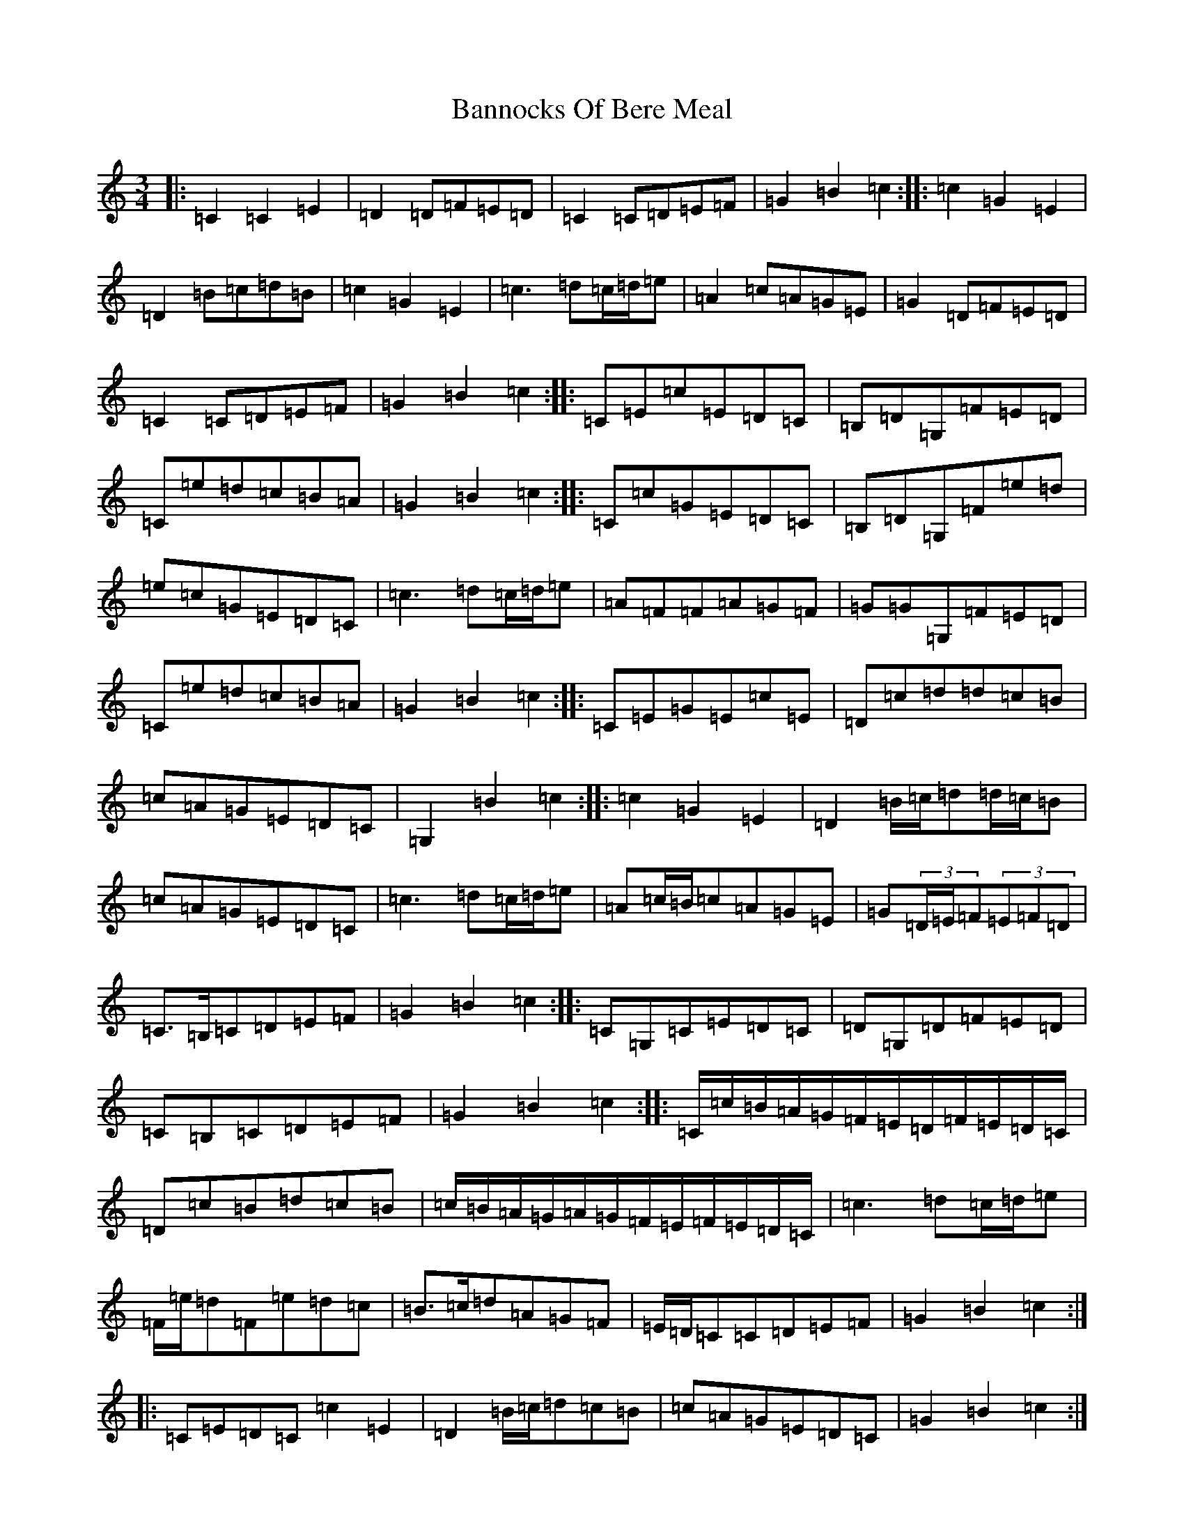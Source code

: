 X: 2283
T: Bannocks Of Bere Meal
S: https://thesession.org/tunes/10636#setting10636
Z: G Major
R: waltz
M:3/4
L:1/8
K: C Major
|:=C2=C2=E2|=D2=D=F=E=D|=C2=C=D=E=F|=G2=B2=c2:||:=c2=G2=E2|=D2=B=c=d=B|=c2=G2=E2|=c3=d=c/2=d/2=e|=A2=c=A=G=E|=G2=D=F=E=D|=C2=C=D=E=F|=G2=B2=c2:||:=C=E=c=E=D=C|=B,=D=G,=F=E=D|=C=e=d=c=B=A|=G2=B2=c2:||:=C=c=G=E=D=C|=B,=D=G,=F=e=d|=e=c=G=E=D=C|=c3=d=c/2=d/2=e|=A=F=F=A=G=F|=G=G=G,=F=E=D|=C=e=d=c=B=A|=G2=B2=c2:||:=C=E=G=E=c=E|=D=c=d=d=c=B|=c=A=G=E=D=C|=G,2=B2=c2:||:=c2=G2=E2|=D2=B/2=c/2=d=d/2=c/2=B|=c=A=G=E=D=C|=c3=d=c/2=d/2=e|=A=c/2=B/2=c=A=G=E|=G(3=D/2=E/2=F(3=E=F=D|=C>=B,=C=D=E=F|=G2=B2=c2:||:=C=G,=C=E=D=C|=D=G,=D=F=E=D|=C=B,=C=D=E=F|=G2=B2=c2:||:=C/2=c/2=B/2=A/2=G/2=F/2=E/2=D/2=F/2=E/2=D/2=C/2|=D=c=B=d=c=B|=c/2=B/2=A/2=G/2=A/2=G/2=F/2=E/2=F/2=E/2=D/2=C/2|=c3=d=c/2=d/2=e|=F/2=e/2=d=F=e=d=c|=B>=c=d=A=G=F|=E/2=D/2=C=C=D=E=F|=G2=B2=c2:||:=C=E=D=C=c2=E2|=D2=B/2=c/2=d=c=B|=c=A=G=E=D=C|=G2=B2=c2:||:=c2=G2=E/2=F/2=G/2=E/2|=D=d=B/2=c/2=d/2=B=G/2=A/2=B/2=G/2|(3=c=e=c(3=G=c=G(3=E=G=E|=c3=d=c/2=d/2=e|=A2=c=A=G=E|=G2(3=D=E=F(3=E=F=D|=C/2=G,/2=A,/2=B,/2=C/2=B,/2=C/2=D/2=E/2=D/2=E/2=F/2|=G2=B2=c2:||:=C=e=C=E=D=C|=C=e=B,=d=A,=c|=G,2=B2=c2:||:=C=c=A/2=G/2=F/2=E/2=F/2=E/2=D/2=C/2|=B,/2=C/2=D/2=B,/2=G,=F=e=d|=e=c=G=E=D=C|=E=c=D=B=C=c|=A=F=F=A=G=F|=G=G=G,=F=E=D|=C=e=B,=d=A,=c|=G,2=B2=c2:|